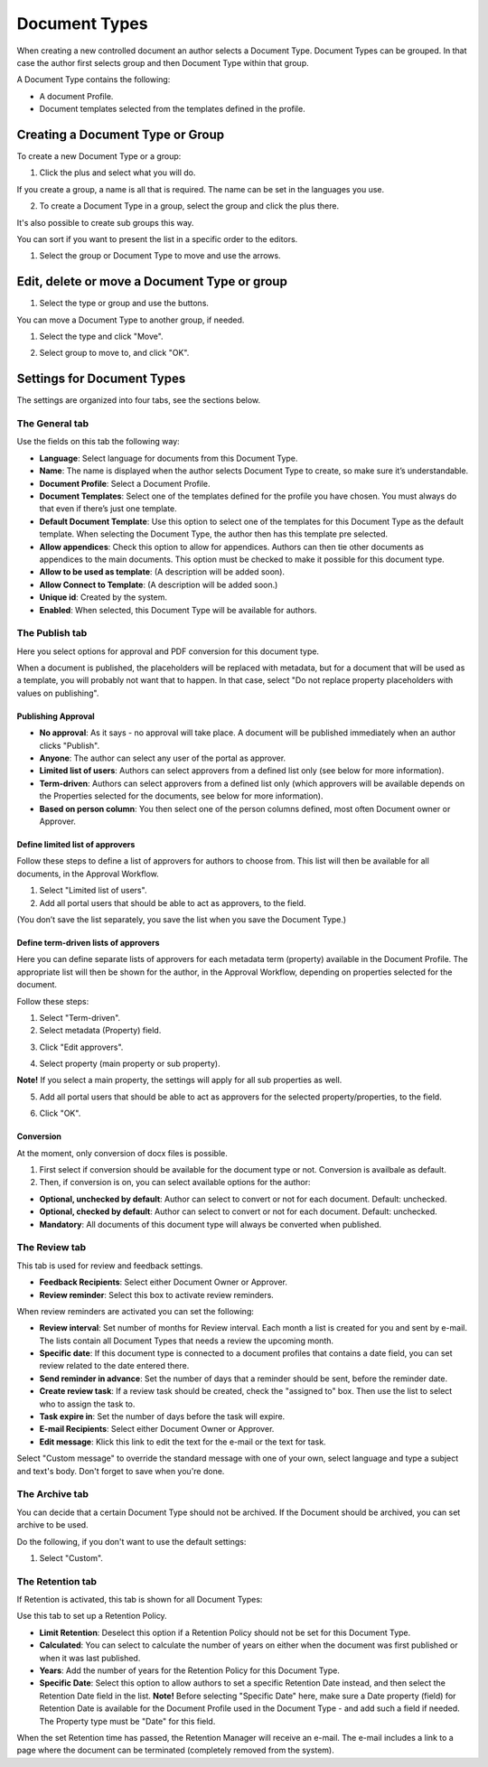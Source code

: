 Document Types
===========================

When creating a new controlled document an author selects a Document Type. Document Types can be grouped. In that case the author first selects group and then Document Type within that group.

A Document Type contains the following:

+ A document Profile.
+ Document templates selected from the templates defined in the profile.

Creating a Document Type or Group
**********************************
To create a new Document Type or a group:

1. Click the plus and select what you will do.

.. image:: create-doctype-or-group-new.png
 
If you create a group, a name is all that is required. The name can be set in the languages you use.

2. To create a Document Type in a group, select the group and click the plus there.

.. image:: create-doctype-group.png

It's also possible to create sub groups this way.

You can sort if you want to present the list in a specific order to the editors.

1. Select the group or Document Type to move and use the arrows.

.. image:: create-doctype-or-group-sort.png

Edit, delete or move a Document Type or group
**********************************************
1. Select the type or group and use the buttons.
 
.. image:: doctype-save-delete.png

You can move a Document Type to another group, if needed.

1. Select the type and click "Move".
 
.. image:: doctype-move-new.png

2. Select group to move to, and click "OK".
 
.. image:: doctype-move2-new.png

Settings for Document Types
****************************
The settings are organized into four tabs, see the sections below.

The General tab
--------------------
Use the fields on this tab the following way:  

.. image:: document-type-general-new.png 

+ **Language**: Select language for documents from this Document Type.
+ **Name**: The name is displayed when the author selects Document Type to create, so make sure it’s understandable.
+ **Document Profile**: Select a Document Profile.
+ **Document Templates**: Select one of the templates defined for the profile you have chosen. You must always do that even if there’s just one template.
+ **Default Document Template**: Use this option to select one of the templates for this Document Type as the default template. When selecting the Document Type, the author then has this template pre selected.
+ **Allow appendices**: Check this option to allow for appendices. Authors can then tie other documents as appendices to the main documents. This option must be checked to make it possible for this document type.
+ **Allow to be used as template**: (A description will be added soon).
+ **Allow Connect to Template**: (A description will be added soon.)
+ **Unique id**: Created by the system.
+ **Enabled**: When selected, this Document Type will be available for authors.

The Publish tab
-----------------
Here you select options for approval and PDF conversion for this document type.

.. image:: doctype-publishtab-new2.png

When a document is published, the placeholders will be replaced with metadata, but for a document that will be used as a template, you will probably not want that to happen. In that case, select "Do not replace property placeholders with values on publishing".

Publishing Approval
'''''''''''''''''''''
+ **No approval**: As it says - no approval will take place. A document will be published immediately when an author clicks "Publish".
+ **Anyone**: The author can select any user of the portal as approver.
+ **Limited list of users**: Authors can select approvers from a defined list only (see below for more information).
+ **Term-driven**: Authors can select approvers from a defined list only (which approvers will be available depends on the Properties selected for the documents, see below for more information).
+ **Based on person column**: You then select one of the person columns defined, most often Document owner or Approver.

Define limited list of approvers
'''''''''''''''''''''''''''''''''
Follow these steps to define a list of approvers for authors to choose from. This list will then be available for all documents, in the Approval Workflow.

1. Select "Limited list of users".
2. Add all portal users that should be able to act as approvers, to the field.

.. image:: limited-list-new.png
 
(You don’t save the list separately, you save the list when you save the Document Type.)

Define term-driven lists of approvers
'''''''''''''''''''''''''''''''''''''''
Here you can define separate lists of approvers for each metadata term (property) available in the Document Profile. The appropriate list will then be shown for the author, in the Approval Workflow, depending on properties selected for the document.

Follow these steps:

1. Select "Term-driven".
2. Select metadata (Property) field.

.. image:: select-metadata.png

3. Click "Edit approvers".

.. image:: edit-approvers1-new.png
 
4. Select property (main property or sub property).

.. image:: edit-approvers2-new.png

**Note!** If you select a main property, the settings will apply for all sub properties as well.

5. Add all portal users that should be able to act as approvers for the selected property/properties, to the field.

.. image:: edit-approvers3-new.png

6. Click "OK".
 
Conversion
''''''''''''
At the moment, only conversion of docx files is possible.

1. First select if conversion should be available for the document type or not. Conversion is availbale as default.
2. Then, if conversion is on, you can select available options for the author:

.. image:: doctypes-conversion.png

+ **Optional, unchecked by default**: Author can select to convert or not for each document. Default: unchecked.
+ **Optional, checked by default**: Author can select to convert or not for each document. Default: unchecked.
+ **Mandatory**: All documents of this document type will always be converted when published.

The Review tab
---------------
This tab is used for review and feedback settings.

.. image:: review-reminder.png

+ **Feedback Recipients**: Select either Document Owner or Approver.
+ **Review reminder**: Select this box to activate review reminders.

When review reminders are activated you can set the following:

+ **Review interval**: Set number of months for Review interval. Each month a list is created for you and sent by e-mail. The lists contain all Document Types that needs a review the upcoming month.
+ **Specific date**: If this document type is connected to a document profiles that contains a date field, you can set review related to the date entered there.
+ **Send reminder in advance**: Set the number of days that a reminder should be sent, before the reminder date.
+ **Create review task**: If a review task should be created, check the "assigned to" box. Then use the list to select who to assign the task to.
+ **Task expire in**: Set the number of days before the task will expire. 
+ **E-mail Recipients**: Select either Document Owner or Approver.
+ **Edit message**: Klick this link to edit the text for the e-mail or the text for task.

.. image:: review-edit-message.png

Select "Custom message" to override the standard message with one of your own, select language and type a subject and text's body. Don't forget to save when you're done.

The Archive tab
----------------
You can decide that a certain Document Type should not be archived. If the Document should be archived, you can set archive to be used.

.. image:: doctypes-archivetab.png

Do the following, if you don't want to use the default settings:

1. Select "Custom".

The Retention tab
------------------
If Retention is activated, this tab is shown for all Document Types:

.. image:: retention-tab.png

Use this tab to set up a Retention Policy.

+ **Limit Retention**: Deselect this option if a Retention Policy should not be set for this Document Type.
+ **Calculated**: You can select to calculate the number of years on either when the document was first published or when it was last published.
+ **Years**: Add the number of years for the Retention Policy for this Document Type.
+ **Specific Date**: Select this option to allow authors to set a specific Retention Date instead, and then select the Retention Date field in the list. **Note!** Before selecting "Specific Date" here, make sure a Date property (field) for Retention Date is available for the Document Profile used in the Document Type - and add such a field if needed. The Property type must be "Date" for this field.

When the set Retention time has passed, the Retention Manager will receive an e-mail. The e-mail includes a link to a page where the document can be terminated (completely removed from the system). 
